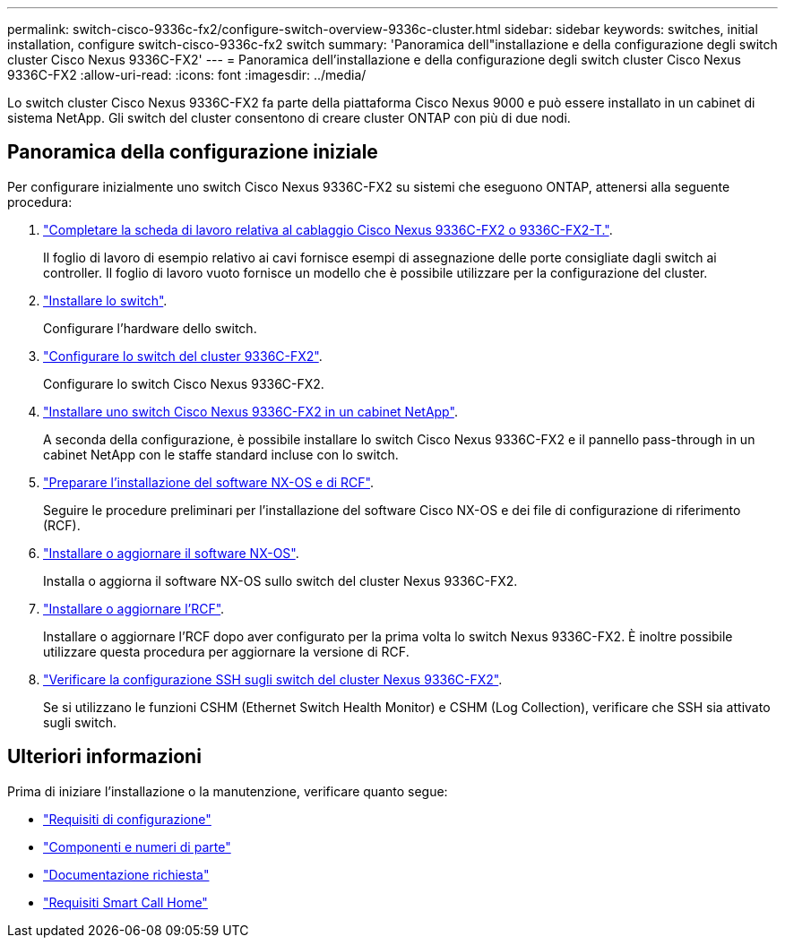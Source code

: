 ---
permalink: switch-cisco-9336c-fx2/configure-switch-overview-9336c-cluster.html 
sidebar: sidebar 
keywords: switches, initial installation, configure switch-cisco-9336c-fx2 switch 
summary: 'Panoramica dell"installazione e della configurazione degli switch cluster Cisco Nexus 9336C-FX2' 
---
= Panoramica dell'installazione e della configurazione degli switch cluster Cisco Nexus 9336C-FX2
:allow-uri-read: 
:icons: font
:imagesdir: ../media/


[role="lead"]
Lo switch cluster Cisco Nexus 9336C-FX2 fa parte della piattaforma Cisco Nexus 9000 e può essere installato in un cabinet di sistema NetApp. Gli switch del cluster consentono di creare cluster ONTAP con più di due nodi.



== Panoramica della configurazione iniziale

Per configurare inizialmente uno switch Cisco Nexus 9336C-FX2 su sistemi che eseguono ONTAP, attenersi alla seguente procedura:

. link:setup-worksheet-9336c-cluster.html["Completare la scheda di lavoro relativa al cablaggio Cisco Nexus 9336C-FX2 o 9336C-FX2-T."].
+
Il foglio di lavoro di esempio relativo ai cavi fornisce esempi di assegnazione delle porte consigliate dagli switch ai controller. Il foglio di lavoro vuoto fornisce un modello che è possibile utilizzare per la configurazione del cluster.

. link:install-switch-9336c-cluster.html["Installare lo switch"].
+
Configurare l'hardware dello switch.

. link:setup-switch-9336c-cluster.html["Configurare lo switch del cluster 9336C-FX2"].
+
Configurare lo switch Cisco Nexus 9336C-FX2.

. link:install-switch-and-passthrough-panel-9336c-cluster.html["Installare uno switch Cisco Nexus 9336C-FX2 in un cabinet NetApp"].
+
A seconda della configurazione, è possibile installare lo switch Cisco Nexus 9336C-FX2 e il pannello pass-through in un cabinet NetApp con le staffe standard incluse con lo switch.

. link:install-nxos-overview-9336c-cluster.html["Preparare l'installazione del software NX-OS e di RCF"].
+
Seguire le procedure preliminari per l'installazione del software Cisco NX-OS e dei file di configurazione di riferimento (RCF).

. link:install-nxos-software-9336c-cluster.html["Installare o aggiornare il software NX-OS"].
+
Installa o aggiorna il software NX-OS sullo switch del cluster Nexus 9336C-FX2.

. link:install-upgrade-rcf-overview-cluster.html["Installare o aggiornare l'RCF"].
+
Installare o aggiornare l'RCF dopo aver configurato per la prima volta lo switch Nexus 9336C-FX2. È inoltre possibile utilizzare questa procedura per aggiornare la versione di RCF.

. link:configure-ssh-keys.html["Verificare la configurazione SSH sugli switch del cluster Nexus 9336C-FX2"].
+
Se si utilizzano le funzioni CSHM (Ethernet Switch Health Monitor) e CSHM (Log Collection), verificare che SSH sia attivato sugli switch.





== Ulteriori informazioni

Prima di iniziare l'installazione o la manutenzione, verificare quanto segue:

* link:configure-reqs-9336c-cluster.html["Requisiti di configurazione"]
* link:components-9336c-cluster.html["Componenti e numeri di parte"]
* link:required-documentation-9336c-cluster.html["Documentazione richiesta"]
* link:smart-call-9336c-cluster.html["Requisiti Smart Call Home"]

